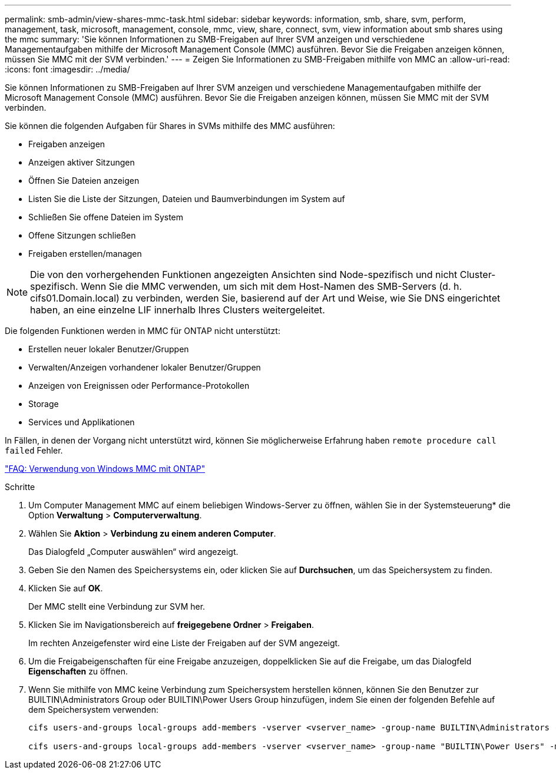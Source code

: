 ---
permalink: smb-admin/view-shares-mmc-task.html 
sidebar: sidebar 
keywords: information, smb, share, svm, perform, management, task, microsoft, management, console, mmc, view, share, connect, svm, view information about smb shares using the mmc 
summary: 'Sie können Informationen zu SMB-Freigaben auf Ihrer SVM anzeigen und verschiedene Managementaufgaben mithilfe der Microsoft Management Console (MMC) ausführen. Bevor Sie die Freigaben anzeigen können, müssen Sie MMC mit der SVM verbinden.' 
---
= Zeigen Sie Informationen zu SMB-Freigaben mithilfe von MMC an
:allow-uri-read: 
:icons: font
:imagesdir: ../media/


[role="lead"]
Sie können Informationen zu SMB-Freigaben auf Ihrer SVM anzeigen und verschiedene Managementaufgaben mithilfe der Microsoft Management Console (MMC) ausführen. Bevor Sie die Freigaben anzeigen können, müssen Sie MMC mit der SVM verbinden.

Sie können die folgenden Aufgaben für Shares in SVMs mithilfe des MMC ausführen:

* Freigaben anzeigen
* Anzeigen aktiver Sitzungen
* Öffnen Sie Dateien anzeigen
* Listen Sie die Liste der Sitzungen, Dateien und Baumverbindungen im System auf
* Schließen Sie offene Dateien im System
* Offene Sitzungen schließen
* Freigaben erstellen/managen


[NOTE]
====
Die von den vorhergehenden Funktionen angezeigten Ansichten sind Node-spezifisch und nicht Cluster-spezifisch. Wenn Sie die MMC verwenden, um sich mit dem Host-Namen des SMB-Servers (d. h. cifs01.Domain.local) zu verbinden, werden Sie, basierend auf der Art und Weise, wie Sie DNS eingerichtet haben, an eine einzelne LIF innerhalb Ihres Clusters weitergeleitet.

====
Die folgenden Funktionen werden in MMC für ONTAP nicht unterstützt:

* Erstellen neuer lokaler Benutzer/Gruppen
* Verwalten/Anzeigen vorhandener lokaler Benutzer/Gruppen
* Anzeigen von Ereignissen oder Performance-Protokollen
* Storage
* Services und Applikationen


In Fällen, in denen der Vorgang nicht unterstützt wird, können Sie möglicherweise Erfahrung haben `remote procedure call failed` Fehler.

https://kb.netapp.com/Advice_and_Troubleshooting/Data_Storage_Software/ONTAP_OS/FAQ%3A_Using_Windows_MMC_with_ONTAP["FAQ: Verwendung von Windows MMC mit ONTAP"]

.Schritte
. Um Computer Management MMC auf einem beliebigen Windows-Server zu öffnen, wählen Sie in der Systemsteuerung* die Option *Verwaltung* > *Computerverwaltung*.
. Wählen Sie *Aktion* > *Verbindung zu einem anderen Computer*.
+
Das Dialogfeld „Computer auswählen“ wird angezeigt.

. Geben Sie den Namen des Speichersystems ein, oder klicken Sie auf *Durchsuchen*, um das Speichersystem zu finden.
. Klicken Sie auf *OK*.
+
Der MMC stellt eine Verbindung zur SVM her.

. Klicken Sie im Navigationsbereich auf *freigegebene Ordner* > *Freigaben*.
+
Im rechten Anzeigefenster wird eine Liste der Freigaben auf der SVM angezeigt.

. Um die Freigabeigenschaften für eine Freigabe anzuzeigen, doppelklicken Sie auf die Freigabe, um das Dialogfeld *Eigenschaften* zu öffnen.
. Wenn Sie mithilfe von MMC keine Verbindung zum Speichersystem herstellen können, können Sie den Benutzer zur BUILTIN\Administrators Group oder BUILTIN\Power Users Group hinzufügen, indem Sie einen der folgenden Befehle auf dem Speichersystem verwenden:
+
[listing]
----

cifs users-and-groups local-groups add-members -vserver <vserver_name> -group-name BUILTIN\Administrators -member-names <domainuser>

cifs users-and-groups local-groups add-members -vserver <vserver_name> -group-name "BUILTIN\Power Users" -member-names <domainuser>
----

